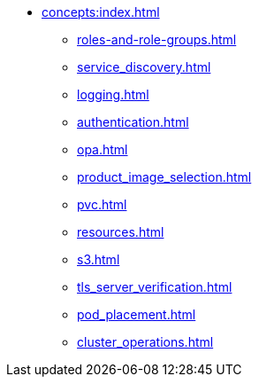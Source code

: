 * xref:concepts:index.adoc[]
** xref:roles-and-role-groups.adoc[]
** xref:service_discovery.adoc[]
** xref:logging.adoc[]
** xref:authentication.adoc[]
** xref:opa.adoc[]
** xref:product_image_selection.adoc[]
** xref:pvc.adoc[]
** xref:resources.adoc[]
** xref:s3.adoc[]
** xref:tls_server_verification.adoc[]
** xref:pod_placement.adoc[]
** xref:cluster_operations.adoc[]